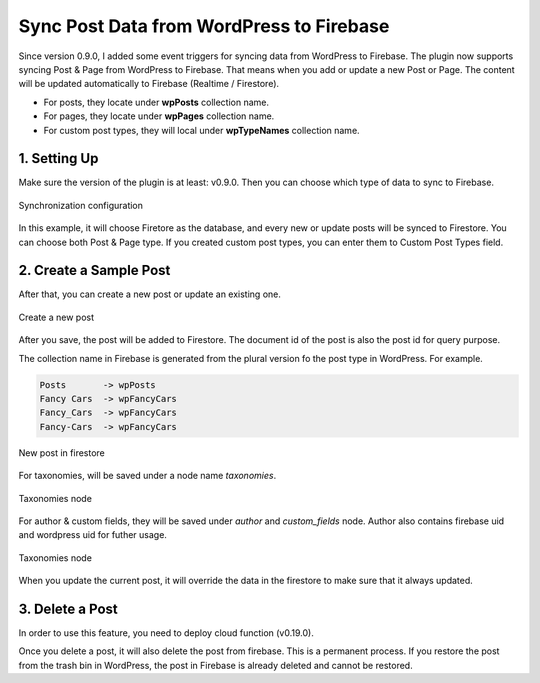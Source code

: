
Sync Post Data from WordPress to Firebase
=============

Since version 0.9.0, I added some event triggers for syncing data from WordPress to Firebase. The plugin now supports syncing Post & Page from WordPress to Firebase. That means when you add or update a new Post or Page. The content will be updated automatically to Firebase (Realtime / Firestore). 

+ For posts, they locate under **wpPosts** collection name. 
+ For pages, they locate under **wpPages** collection name.
+ For custom post types, they will local under **wpTypeNames** collection name.

1. Setting Up
----------------------------------

Make sure the version of the plugin is at least: v0.9.0. Then you can choose which type of data to sync to Firebase. 

.. figure:: /images/sync/sync-configuration-post.png
    :scale: 70%
    :align: center

    Synchronization configuration

In this example, it will choose Firetore as the database, and every new or update posts will be synced to Firestore. You can choose both Post & Page type. If you created custom post types, you can enter them to Custom Post Types field.


2. Create a Sample Post
----------------------------------

After that, you can create a new post or update an existing one.

.. figure:: /images/sync/new-post-in-wordpress.png
    :scale: 70%
    :align: center

    Create a new post

After you save, the post will be added to Firestore. The document id of the post is also the post id for query purpose.

The collection name in Firebase is generated from the plural version fo the post type in WordPress. For example. 

.. code-block:: php

    Posts       -> wpPosts
    Fancy Cars  -> wpFancyCars
    Fancy_Cars  -> wpFancyCars
    Fancy-Cars  -> wpFancyCars 

.. figure:: /images/sync/post-in-firestore.png
    :scale: 70%
    :align: center

    New post in firestore

For taxonomies, will be saved under a node name `taxonomies`.

.. figure:: /images/sync/sync-post-type-taxonomies.png
    :scale: 70%
    :align: center

    Taxonomies node

For author & custom fields, they will be saved under `author` and `custom_fields` node. Author also contains firebase uid and wordpress uid for futher usage.

.. figure:: /images/sync/author-custom-fields.png
    :scale: 70%
    :align: center

    Taxonomies node

When you update the current post, it will override the data in the firestore to make sure that it always updated.

3. Delete a Post
----------------------------------

In order to use this feature, you need to deploy cloud function (v0.19.0). 

Once you delete a post, it will also delete the post from firebase. This is a permanent process. If you restore the post from the trash bin in WordPress, the post in Firebase is already deleted and cannot be restored. 